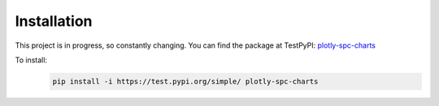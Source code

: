 Installation
============
This project is in progress, so constantly changing. You can find the package at TestPyPI:
`plotly-spc-charts <https://test.pypi.org/project/plotly-spc-charts/>`__

To install:
 .. code-block:: python

    pip install -i https://test.pypi.org/simple/ plotly-spc-charts